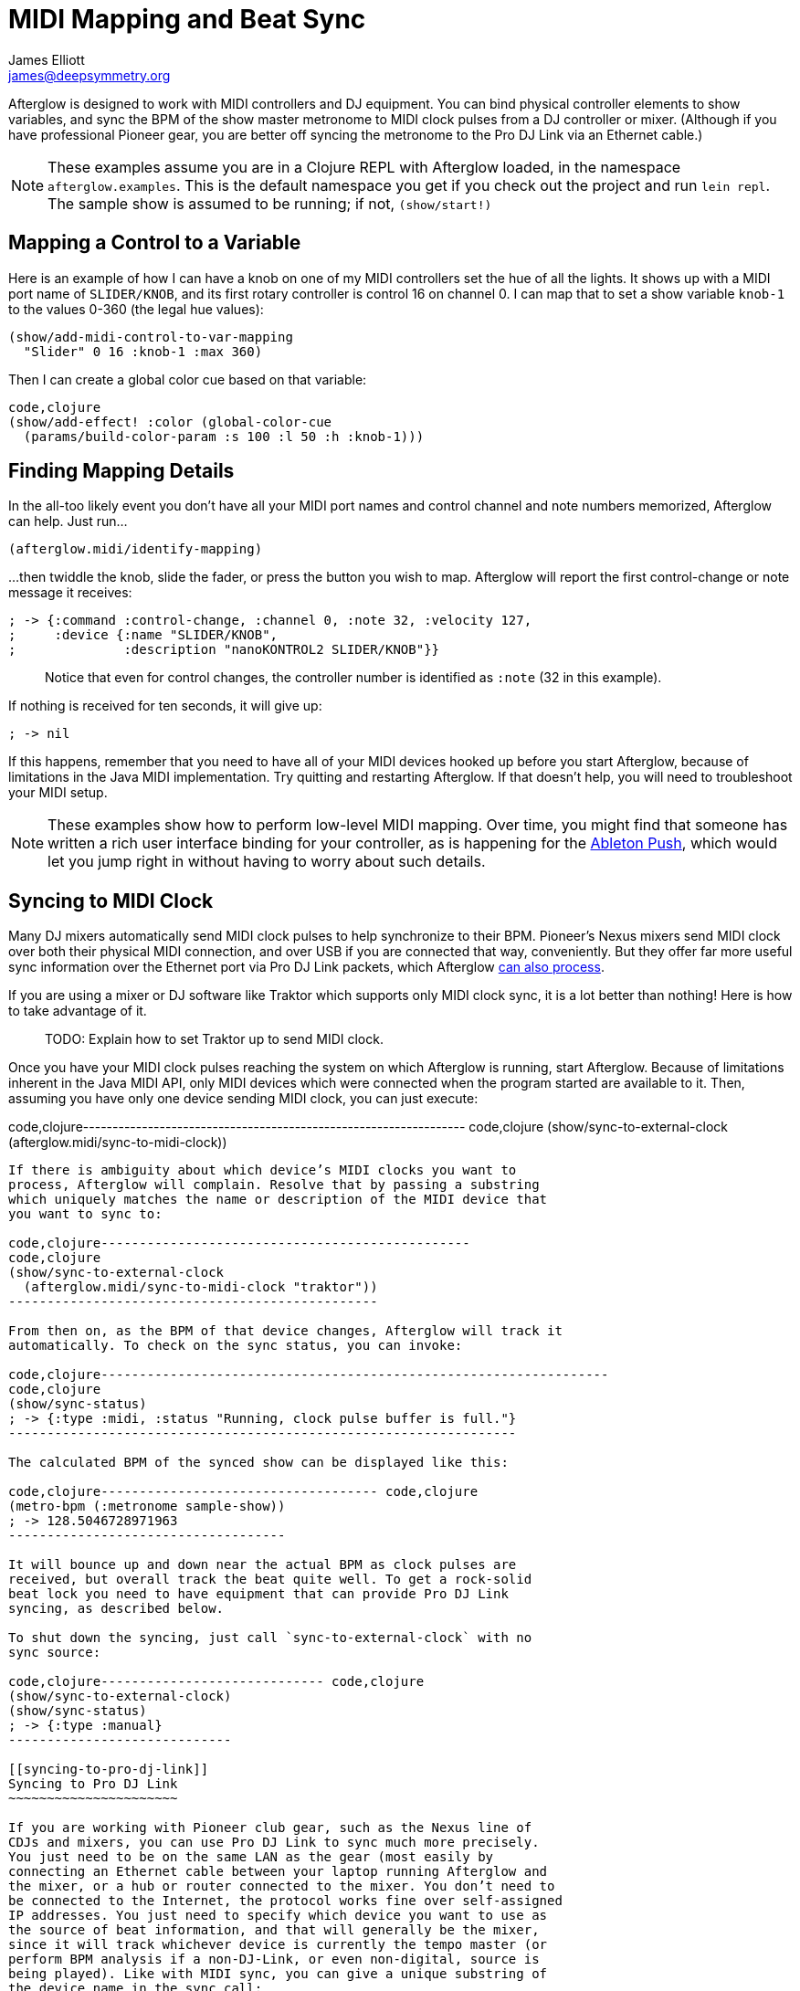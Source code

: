 = MIDI Mapping and Beat Sync
James Elliott <james@deepsymmetry.org>
:icons: font

// Set up support for relative links on GitHub; add more conditions
// if you need to support other environments and extensions.
ifdef::env-github[:outfilesuffix: .adoc]

Afterglow is designed to work with MIDI controllers and DJ equipment.
You can bind physical controller elements to show variables, and sync
the BPM of the show master metronome to MIDI clock pulses from a DJ
controller or mixer. (Although if you have professional Pioneer gear,
you are better off syncing the metronome to the Pro DJ Link via an
Ethernet cable.)

NOTE: These examples assume you are in a Clojure REPL with Afterglow loaded,
in the namespace `afterglow.examples`. This is the default namespace you
get if you check out the project and run `lein repl`. The sample show is
assumed to be running; if not, `(show/start!)`

== Mapping a Control to a Variable

Here is an example of how I can have a knob on one of my MIDI
controllers set the hue of all the lights. It shows up with a MIDI port
name of `SLIDER/KNOB`, and its first rotary controller is control 16 on
channel 0. I can map that to set a show variable `knob-1` to the values
0-360 (the legal hue values):

[source,clojure]
----
(show/add-midi-control-to-var-mapping
  "Slider" 0 16 :knob-1 :max 360)
----

Then I can create a global color cue based on that variable:

[source,clojure]
----
code,clojure
(show/add-effect! :color (global-color-cue
  (params/build-color-param :s 100 :l 50 :h :knob-1)))
----

== Finding Mapping Details

In the all-too likely event you don’t have all your MIDI port names and
control channel and note numbers memorized, Afterglow can help. Just
run...

[source,clojure]
----
(afterglow.midi/identify-mapping)
----

...then twiddle the knob, slide the fader, or press the button you
wish to map. Afterglow will report the first control-change or note
message it receives:

[source,clojure]
----
; -> {:command :control-change, :channel 0, :note 32, :velocity 127,
;     :device {:name "SLIDER/KNOB",
;              :description "nanoKONTROL2 SLIDER/KNOB"}}
----

____
Notice that even for control changes, the controller number is
identified as `:note` (32 in this example).
____

If nothing is received for ten seconds, it will give up:

[source,clojure]
----
; -> nil
----

If this happens, remember that you need to have all of your MIDI devices
hooked up before you start Afterglow, because of limitations in the Java
MIDI implementation. Try quitting and restarting Afterglow. If that
doesn’t help, you will need to troubleshoot your MIDI setup.

NOTE: These examples show how to perform low-level MIDI mapping. Over
time, you might find that someone has written a rich user interface
binding for your controller, as is happening for the
http://deepsymmetry.org/afterglow/doc/afterglow.controllers.ableton-push.html[Ableton
Push], which would let you jump right in without having to worry about
such details.

== Syncing to MIDI Clock

Many DJ mixers automatically send MIDI clock pulses to help synchronize
to their BPM. Pioneer’s Nexus mixers send MIDI clock over both their
physical MIDI connection, and over USB if you are connected that way,
conveniently. But they offer far more useful sync information over the
Ethernet port via Pro DJ Link packets, which Afterglow
<<syncing-to-pro-dj-link,can also process>>.

If you are using a mixer or DJ software like Traktor which supports only
MIDI clock sync, it is a lot better than nothing! Here is how to take
advantage of it.

____
TODO: Explain how to set Traktor up to send MIDI clock.
____

Once you have your MIDI clock pulses reaching the system on which
Afterglow is running, start Afterglow. Because of limitations inherent
in the Java MIDI API, only MIDI devices which were connected when the
program started are available to it. Then, assuming you have only one
device sending MIDI clock, you can just execute:

code,clojure-----------------------------------------------------------------
code,clojure
(show/sync-to-external-clock (afterglow.midi/sync-to-midi-clock))
-----------------------------------------------------------------

If there is ambiguity about which device’s MIDI clocks you want to
process, Afterglow will complain. Resolve that by passing a substring
which uniquely matches the name or description of the MIDI device that
you want to sync to:

code,clojure------------------------------------------------
code,clojure
(show/sync-to-external-clock
  (afterglow.midi/sync-to-midi-clock "traktor"))
------------------------------------------------

From then on, as the BPM of that device changes, Afterglow will track it
automatically. To check on the sync status, you can invoke:

code,clojure------------------------------------------------------------------
code,clojure
(show/sync-status)
; -> {:type :midi, :status "Running, clock pulse buffer is full."}
------------------------------------------------------------------

The calculated BPM of the synced show can be displayed like this:

code,clojure------------------------------------ code,clojure
(metro-bpm (:metronome sample-show))
; -> 128.5046728971963
------------------------------------

It will bounce up and down near the actual BPM as clock pulses are
received, but overall track the beat quite well. To get a rock-solid
beat lock you need to have equipment that can provide Pro DJ Link
syncing, as described below.

To shut down the syncing, just call `sync-to-external-clock` with no
sync source:

code,clojure----------------------------- code,clojure
(show/sync-to-external-clock)
(show/sync-status)
; -> {:type :manual}
-----------------------------

[[syncing-to-pro-dj-link]]
Syncing to Pro DJ Link
~~~~~~~~~~~~~~~~~~~~~~

If you are working with Pioneer club gear, such as the Nexus line of
CDJs and mixers, you can use Pro DJ Link to sync much more precisely.
You just need to be on the same LAN as the gear (most easily by
connecting an Ethernet cable between your laptop running Afterglow and
the mixer, or a hub or router connected to the mixer. You don’t need to
be connected to the Internet, the protocol works fine over self-assigned
IP addresses. You just need to specify which device you want to use as
the source of beat information, and that will generally be the mixer,
since it will track whichever device is currently the tempo master (or
perform BPM analysis if a non-DJ-Link, or even non-digital, source is
being played). Like with MIDI sync, you can give a unique substring of
the device name in the sync call:

code,clojure-------------------------------------------------
code,clojure
(show/sync-to-external-clock
  (afterglow.dj-link/sync-to-dj-link "DJM-2000"))
-------------------------------------------------

As with MIDI, you can check on the sync status:

code,clojure---------------------------------------------------------------
code,clojure
(show/sync-status)
; -> {:type :dj-link, :status "Running, 5 beats received."}
; -> {:type :dj-link,
;     :status "Network problems? No DJ Link packets received."}
---------------------------------------------------------------

_______________________________________________________________________________________________________________________________________________________________________________________________________________________
If you are not getting any packets, you will need to put on your network
troubleshooting hat, and figure out why UDP broadcast packets to port
50001 from the mixer are not making it to the machine running Afterglow.
_______________________________________________________________________________________________________________________________________________________________________________________________________________________

[[checking-your-sync]]
Checking your Sync
~~~~~~~~~~~~~~~~~~

An easy way to see how well your show is syncing the beat is to use the
metronome-cue, which flashes a bright pink pulse on the down beat, and a
less bright yellow pulse on all other beats of the show metronome. To
set that up:

code,clojure------------------------------------------------------------
code,clojure
(require 'afterglow.effects.fun)
(show/add-effect! :color
  (afterglow.effects.fun/metronome-cue (show/all-fixtures)))
------------------------------------------------------------

Then you can reset the metronome by hitting Return on the following
command, right on the down beat of a track playing through your
synchronized gear, and watch how Afterglow tracks tempo changes made by
the DJ from then on:

code,clojure---------------------------------------- code,clojure
(metro-start (:metronome sample-show) 1)
----------------------------------------

When running live light shows you will almost certainly want to map a
button on a MIDI controller to perform this beat resynchronization
(although it is not necessary when you are using Pro DJ Link to
synchronize with your mixer—but even then you will likely want the next
two functions mapped, for realigning on bars and phrases). Here is how I
do it for one of the buttons on my Korg nanoKontrol 2:

code,clojure-------------------------------------------------------------
code,clojure
(show/add-midi-control-metronome-reset-mapping "slider" 0 45)
-------------------------------------------------------------

Then, whenever I press that button, the metronome is started at beat 1,
bar 1, phrase 1.

You can add mappings to reset metronomes which are stored in show
variables by adding the variable name as an additional parameter at the
end of this function call. And there is a corresponding
`remove-midi-control-metronome-mapping` function to break the binding.

As noted above, even when you have a rock solid beat sync with your
mixer, you sometimes want to adjust when bars or phrases begin,
especially when tricky mixing has been taking place. You can accomplish
this by mapping other buttons with
`add-midi-control-metronome-align-bar-mapping` and
`add-midi-control-metronome-align-phrase-mapping`. These cause the MIDI
control to call `metro-bar-start` and `metro-phrase-start` on the
associated metronome to restart the current bar or phrase on the nearest
beat, without moving the beat. This means you do not need to be as
precise in your timing with these functions, so you can stay beat-locked
with your synch mechanism, much like the “beat jump” feature in modern
DJ software.

If the metronome flashes start driving you crazy, you can switch back to
a static cue,

code,clojure---------------------------------- code,clojure
(show/add-effect! :color blue-cue)
----------------------------------

or even black things out:

code,clojure--------------------- code,clojure
(show/clear-effects!)
---------------------
